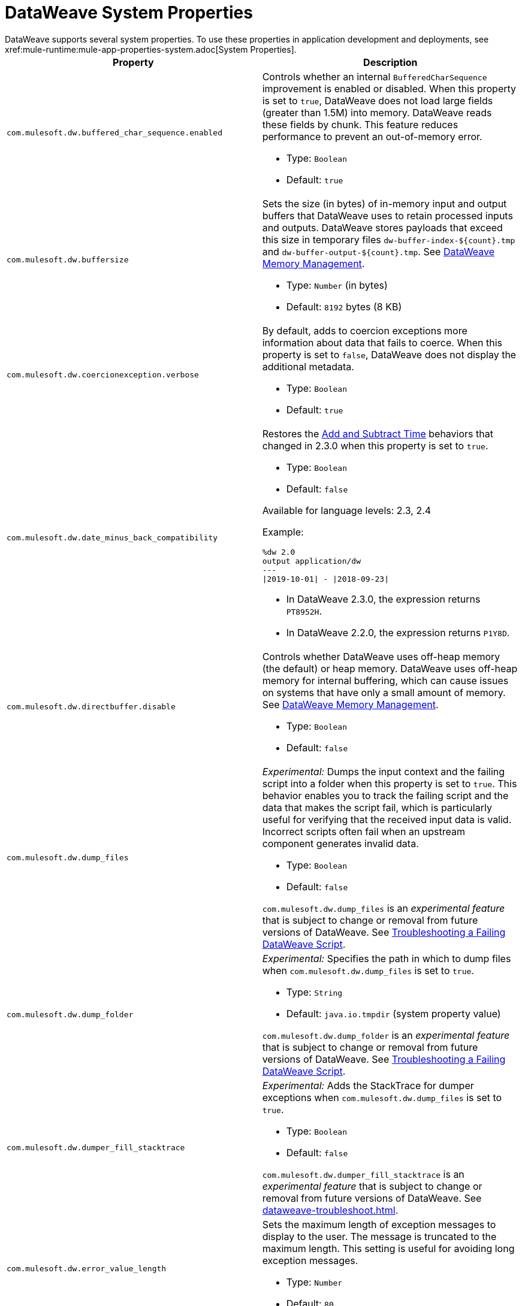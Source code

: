 = DataWeave System Properties
DataWeave supports several system properties. To use these properties in application development and deployments, see xref:mule-runtime:mule-app-properties-system.adoc[System Properties].

[%header%autowidth.spread,cols=",a"]
|===
|Property |Description
//com.mulesoft.dw.buffered_char_sequence.enabled//
|`com.mulesoft.dw.buffered_char_sequence.enabled`|
Controls whether an internal `BufferedCharSequence` improvement is enabled or disabled. When this property is set to `true`, DataWeave does not load large fields (greater than 1.5M) into memory. DataWeave reads these fields by chunk. This feature reduces performance to prevent an out-of-memory error.

* Type: `Boolean`
* Default: `true`

//com.mulesoft.dw.buffersize//
|`com.mulesoft.dw.buffersize`|
Sets the size (in bytes) of in-memory input and output buffers that DataWeave uses to retain processed inputs and outputs. DataWeave stores payloads that exceed this size in temporary files `dw-buffer-index-${count}.tmp` and `dw-buffer-output-${count}.tmp`. See xref:dataweave-memory-management.adoc[DataWeave Memory Management].

* Type: `Number` (in bytes)
* Default: `8192` bytes (8 KB)

//com.mulesoft.dw.coercionexception.verbose//
|`com.mulesoft.dw.coercionexception.verbose`|
By default, adds to coercion exceptions more information about data that fails to coerce. When this property is set to `false`, DataWeave does not display the additional metadata.

* Type: `Boolean`
* Default: `true`

//com.mulesoft.dw.date_minus_back_compatibility//
|`com.mulesoft.dw.date_minus_back_compatibility`|
Restores the xref:dataweave-cookbook-add-and-subtract-time.adoc[Add and Subtract Time] behaviors that changed in 2.3.0 when this property is set to `true`.

* Type: `Boolean`
* Default: `false`

Available for language levels: 2.3, 2.4

Example:
[source,dataweave,linenums]
----
%dw 2.0
output application/dw
---
\|2019-10-01\| - \|2018-09-23\|
----

* In DataWeave 2.3.0, the expression returns `PT8952H`.
* In DataWeave 2.2.0, the expression returns `P1Y8D`.

//com.mulesoft.dw.directbuffer.disable//
|`com.mulesoft.dw.directbuffer.disable`|
Controls whether DataWeave uses off-heap memory (the default) or heap memory. DataWeave uses off-heap memory for internal buffering, which can cause issues on systems that have only a small amount of memory. See xref:dataweave-memory-management.adoc[DataWeave Memory Management].

* Type: `Boolean`
* Default: `false`

//com.mulesoft.dw.dump_files//
|`com.mulesoft.dw.dump_files`|
_Experimental:_ Dumps the input context and the failing script into a folder when this property is set to `true`. This behavior enables you to track the failing script and the data that makes the script fail, which is particularly useful for verifying that the received input data is valid. Incorrect scripts often fail when an upstream component generates invalid data.

* Type: `Boolean`
* Default: `false`

`com.mulesoft.dw.dump_files` is an _experimental feature_ that is subject to change or removal from future versions of DataWeave. See xref:dataweave-troubleshoot.adoc[Troubleshooting a Failing DataWeave Script].

//com.mulesoft.dw.dump_folder//
|`com.mulesoft.dw.dump_folder`|
_Experimental:_ Specifies the path in which to dump files when `com.mulesoft.dw.dump_files` is set to `true`.

* Type: `String`
* Default: `java.io.tmpdir` (system property value)

`com.mulesoft.dw.dump_folder` is an _experimental feature_ that is subject to change or removal from future versions of DataWeave. See xref:dataweave-troubleshoot.adoc[Troubleshooting a Failing DataWeave Script].

//com.mulesoft.dw.dumper_fill_stacktrace//
|`com.mulesoft.dw.dumper_fill_stacktrace`|
_Experimental:_ Adds the StackTrace for dumper exceptions when `com.mulesoft.dw.dump_files` is set to `true`.

* Type: `Boolean`
* Default: `false`

`com.mulesoft.dw.dumper_fill_stacktrace` is an _experimental feature_ that is subject to change or removal from future versions of DataWeave. See xref:dataweave-troubleshoot.adoc[].

//com.mulesoft.dw.error_value_length//
|`com.mulesoft.dw.error_value_length`|
Sets the maximum length of exception messages to display to the user. The message is truncated to the maximum length. This setting is useful for avoiding long exception messages.

* Type: `Number`
* Default: `80`

//com.mulesoft.dw.indexsize//
|`com.mulesoft.dw.indexsize`|
Sets the maximum size (in bytes) of the page in memory that indexed readers use.

* Type: `Number`
* Default: `1572864`

//com.mulesoft.dw.max_memory_allocation//
|`com.mulesoft.dw.max_memory_allocation`|
Sets the size (in bytes) of each slot in the off-heap memory pool. DataWeave stores payloads that exceed this size in temporary files `dw-buffer-input-${count}.tmp` and `dw-buffer-output-${count}.tmp`. See xref:dataweave-memory-management.adoc[].

* Type: `Number`
* Default: `1572864` (1.5 MB)

//com.mulesoft.dw.memory_pool_size//
|`com.mulesoft.dw.memory_pool_size`|
Sets the number of slots in the memory pool. DataWeave buffers use off-heap memory from a pool, up to a defined size (`com.mulesoft.dw.memory_pool_size` * `com.mulesoft.dw.max_memory_allocation`). DataWeave allocates the remainder using heap memory. See xref:dataweave-memory-management.adoc[DataWeave Memory Management].

* Type: `Number`
* Default: `60`

//com.mulesoft.dw.multipart.defaultContentType//
|`com.mulesoft.dw.multipart.defaultContentType`|
Sets the default Content-Type to use on parts of the `multipart/*` format when a `Content-Type` is not specified. See also, the multipart reader property xref:dataweave-formats-multipart.adoc#properties[defaultContentType]. _Introduced in DataWeave 2.3 (2.3.0-20210720) for the August 2021 release of Mule 4.3.0-20210719._

* Type: `String`
* Default: `application/octet-stream`

//com.mulesoft.dw.stacksize//
|`com.mulesoft.dw.stacksize`|
Sets the maximum size of the stack. When a function recurses too deeply, DataWeave throws an error, such as Stack Overflow. The maximum size limit is 256.

* Type: `Number`
* Default: `256`

//com.mulesoft.dw.track.cursor.close//
|`com.mulesoft.dw.track.cursor.close`|
When set to `true`, tracks the stack trace from which the `CursorProvider#close()` method is called.
Use this property for troubleshooting, for example, if `CursorProvider#openCursor()` is called on a cursor that is already closed.

* Type: `Boolean`
* Default: `false`

//com.mulesoft.dw.valueSelector.selectsAlwaysFirst//
|`com.mulesoft.dw.valueSelector.selectsAlwaysFirst`|
When set to set to `true`, returns the first occurrence of an element (even if the element appears more than once). Enabling this behavior degrades performance.

* Type: `Boolean`
* Default: `false`

The following example illustrates the behavior that is controlled by this property. (Assume that the DataWeave script acts on the XML input.)

.XML input:
[source,xml,linenums]
----
<root>
  <users>
     <user>
       <lname>chibana</lname>
       <name>Shoki</name>
     </user>
     <user>
       <name>Shoki</name>
       <name>Tomo</name>
     </user>
  </users>
</root>
----
.DataWeave script:
[source,xml,linenums]
----
%dw 2.0
output application/json
---
{
    shokis: payload.root.users.*user map $.name
}
----
* If `com.mulesoft.dw.valueSelector.selectsAlwaysFirst` is set to `true`, the script returns the following output:
+
[source,json,linenums]
----
{
  "shokis": [
    "Shoki",
    "Shoki"
  ]
}
----
* If `com.mulesoft.dw.valueSelector.selectsAlwaysFirst` is set to `false`, the script returns the following output:
+
[source,json,linenums]
----
{
  "shokis": [
    "Shoki",
    "Tomo"
  ]
}
----

Available for language levels: 2.3, 2.4

//com.mulesoft.dw.xml_reader.honourMixedContentStructure//
|`com.mulesoft.dw.xml_reader.honourMixedContentStructure`|
When this property is set to `true`, DataWeave retains a mixed-content structure instead of grouping text with mixed content into a single text field.

* Type: `Boolean`
* Default: `false`

Available for language levels: 2.4

//com.mulesoft.dw.xml_reader.parseDtd//
|`com.mulesoft.dw.xml_reader.parseDtd`|
DataWeave parses a Doctype declaration when this property is set to `true`.

* Type: `Boolean`
* Default: `false`

Available for language levels: 2.5

//com.mulesoft.dw.xml.supportDTD//
|`com.mulesoft.dw.xml.supportDTD`|
Controls whether DTD handling is enabled or disabled. When this property is set to `false`, DataWeaves skips processing of both internal and external subsets. Note that the default for this property changed from `true` to `false` in Mule version 4.3.0-20210427, which includes the May, 2021 patch of DataWeave version 2.3.0.

* Type: `Boolean`
* Default: `false`
|===
